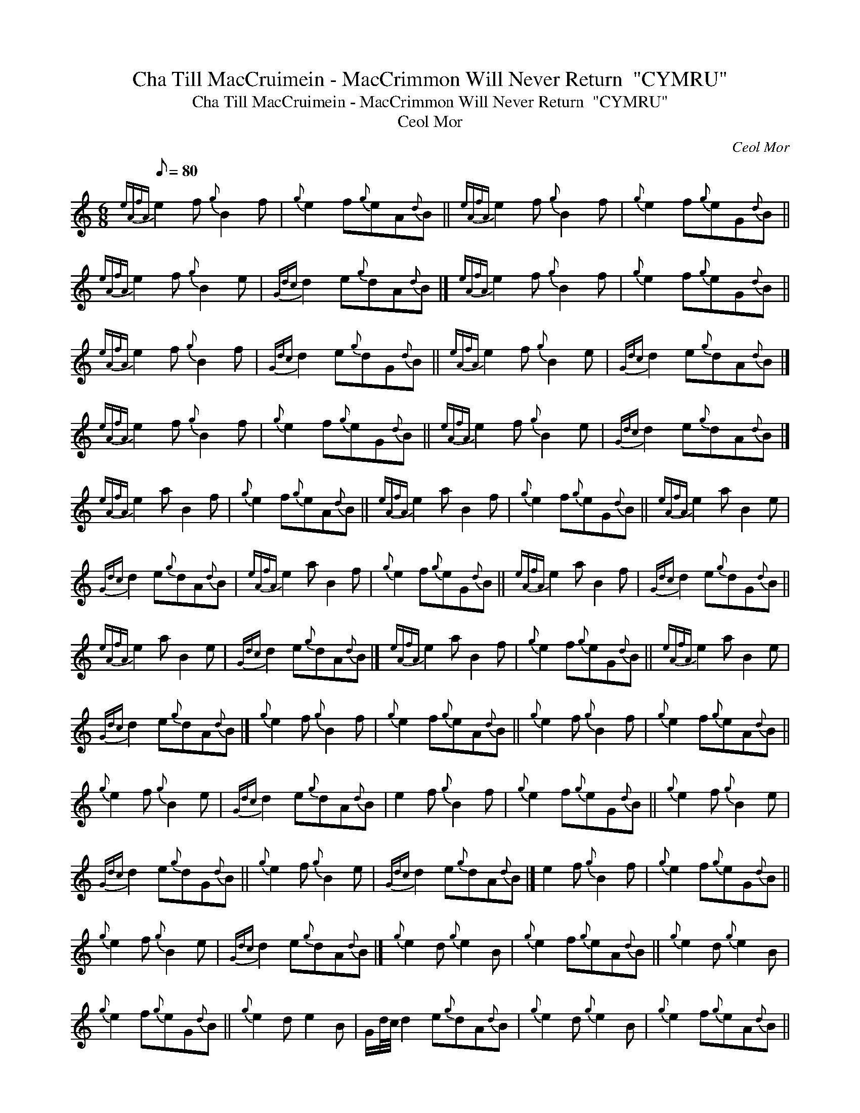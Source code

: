 X:1
T:Cha Till MacCruimein - MacCrimmon Will Never Return  "CYMRU"
T:Cha Till MacCruimein - MacCrimmon Will Never Return  "CYMRU"
T:Ceol Mor
C:Ceol Mor
L:1/8
Q:1/8=80
M:6/8
K:C
V:1 treble 
V:1
{eAfA} e2 f{g} B2 f |{g} e2 f{g}eA{d}B ||{eAfA} e2 f{g} B2 f |{g} e2 f{g}eG{d}B || %4
{eAfA} e2 f{g} B2 e |{Gdc} d2 e{g}dA{d}B |]{eAfA} e2 f{g} B2 f |{g} e2 f{g}eG{d}B || %8
{eAfA} e2 f{g} B2 f |{Gdc} d2 e{g}dG{d}B ||{eAfA} e2 f{g} B2 e |{Gdc} d2 e{g}dA{d}B |] %12
{eAfA} e2 f{g} B2 f |{g} e2 f{g}eG{d}B ||{eAfA} e2 f{g} B2 e |{Gdc} d2 e{g}dA{d}B |] %16
{eAfA} e2 a B2 f |{g} e2 f{g}eA{d}B ||{eAfA} e2 a B2 f |{g} e2 f{g}eG{d}B ||{eAfA} e2 a B2 e | %21
{Gdc} d2 e{g}dA{d}B |{eAfA} e2 a B2 f |{g} e2 f{g}eG{d}B ||{eAfA} e2 a B2 f |{Gdc} d2 e{g}dG{d}B || %26
{eAfA} e2 a B2 e |{Gdc} d2 e{g}dA{d}B |]{eAfA} e2 a B2 f |{g} e2 f{g}eG{d}B ||{eAfA} e2 a B2 e | %31
{Gdc} d2 e{g}dA{d}B |]{g} e2 f{g} B2 f |{g} e2 f{g}eA{d}B ||{g} e2 f{g} B2 f |{g} e2 f{g}eA{d}B || %36
{g} e2 f{g} B2 e |{Gdc} d2 e{g}dA{d}B | e2 f{g} B2 f |{g} e2 f{g}eG{d}B ||{g} e2 f{g} B2 e | %41
{Gdc} d2 e{g}dG{d}B ||{g} e2 f{g} B2 e |{Gdc} d2 e{g}dA{d}B |] e2 f{g} B2 f |{g} e2 f{g}eG{d}B || %46
{g} e2 f{g} B2 e |{Gdc} d2 e{g}dA{d}B |]{g} e2 d{g} e2 B |{g} e2 f{g}eA{d}B ||{g} e2 d{g} e2 B | %51
{g} e2 f{g}eG{d}B ||{g} e2 d e2 B | G/d/4c/4 d2 e{g}dA{d}B |{g} e2 d{g} e2 B |{g} e2 f{g}eA{d}B || %56
{g} e2 d{g} e2 B | G/d/4c/4 d2 e{g}dG{d}B ||{g} e2 d e2 B | G/d/4c/4 d2 e{g}dA{d}B |] %60
{g} e2 d{g} e2 B |{g} e2 f{g}eG{d}B ||{g} e2 d{g} e2 B | G/d/4c/4 d2 e{g}dA{d}B |] %64
{g} e2{GdGe} A{g} B2{GdGe} A |{g} f2{GdGe} A{g} e2{g} d ||{g} e2{GdGe} A{g} B2{GdGe} A | %67
{g} f2{GdGe} A{g} e2{g} d ||{g} e2{GdGe} G{g} B2{GdGe} A |{g} e2{GdGe} A{g} d2{e} B | %70
{g} e2{GdGe} A{g} B2{GdGe} A |{g} f2{GdGe} A{g} e2{g} d ||{g} e2{GdGe} G{g} B2{GdGe} A | %73
{g} e2{GdGe} A{g} d2{e} B ||{g} e2{GdGe} G{g} B2{GdGe} A |{g} e2{GdGe} A{g} d2{e} B |] %76
{g} e2{GdGe} A{g} B2{GdGe} A |{g} f2{GdGe} A{g} e2{g} d ||{g} e2{GdGe} G{g} B2{GdGe} A | %79
{g} e2{GdGe} A{g} d2{e} B |]{g} e2{GdGe} A{g} B2{GdGe} A |{g} f2{GdGe} A{g} e2{GdGe} A || %82
{g} e2{GdGe} A{g} B2{GdGe} A |{g} f2{GdGe} A{g} e2{GdGe} A ||{g} e2{GdGe} G{g} B2{GdGe} A | %85
{g} e2{GdGe} A{g} d2{GdGe} A |{g} e2{GdGe} A{g} B2{GdGe} A |{g} f2{GdGe} A{g} e2{GdGe} A || %88
{g} e2{GdGe} G{g} B2{GdGe} A |{g} e2{GdGe} A{g} d2{GdGe} A ||{g} e2{GdGe} G{g} B2{GdGe} A | %91
{g} e2{GdGe} A{g} d2{GdGe} A |]{g} e2{GdGe} A{g} B2{GdGe} A |{g} f2{GdGe} A{g} e2{GdGe} A || %94
{g} e2{GdGe} G{g} B2{GdGe} A |{g} e2{GdGe} A{g} d2{GdGe} A |]{g} e2{GdGeAfA} A{g} B2{GdGeAfA} A | %97
{g} f2{GdGeAfA} A{g} e2{g} d ||{g} e2{GdGeAfA} A{g} B2{GdGeAfA} A |{g} f2{GdGeAfA} A{g} e2{g} d || %100
{g} e2{GdGeAfA} e{g} B2{GdGeAfA} A |{g} e2{GdGeAfA} A{g} d2{e} B | %102
{g} e2{GdGeAfA} A{g} B2{GdGeAfA} A |{g} f2{GdGeAfA} A{g} e2{g} d || %104
{g} e2{GdGeAfA} e{g} B2{GdGeAfA} A |{g} e2{GdGeAfA} A{g} d2{e} B || %106
{g} e2{GdGeAfA} e{g} B2{GdGeAfA} A |{g} e2{GdGeAfA} A{g} d2{e} B |] %108
{g} e2{GdGeAfA} A{g} B2{GdGeAfA} A |{g} f2{GdGeAfA} A{g} e2{g} d || %110
{g} e2{GdGeAfA} e{g} B2{GdGeAfA} A |{g} e2{GdGeAfA} A{g} d2{e} B |] %112
{g} e2{GdGeAfA} A{g} B2{GdGeAfA} A |{g} f2{GdGeAfA} A{g} e2{GdGeAfA} A || %114
{g} e2{GdGeAfA} A{g} B2{GdGeAfA} A |{g} f2{GdGeAfA} A{g} e2{GdGeAfA} A || %116
{g} e2{GdGeAfA} G{g} B2{GdGeAfA} A |{g} e2{GdGeAfA} A{g} d2{GdGeAfA} A | %118
{g} e2{GdGeAfA} A{g} B2{GdGeAfA} A |{g} f2{GdGeAfA} A{g} e2{GdGeAfA} A || %120
{g} e2{GdGeAfA} G{g} B2{GdGeAfA} A |{g} e2{GdGeAfA} A{g} d2{GdGeAfA} A || %122
{g} e2{GdGeAfA} G{g} B2{GdGeAfA} A |{g} e2{GdGeAfA} A{g} d2{GdGeAfA} A |] %124
{g} e2{GdGeAfA} A{g} B2{GdGeAfA} A |{g} f2{GdGeAfA} A{g} e2{GdGeAfA} A || %126
{g} e2{GdGeAfA} G{g} B2{GdGeAfA} A |{g} e2{GdGeAfA} A{g} d2{GdGeAfA} A |] %128

